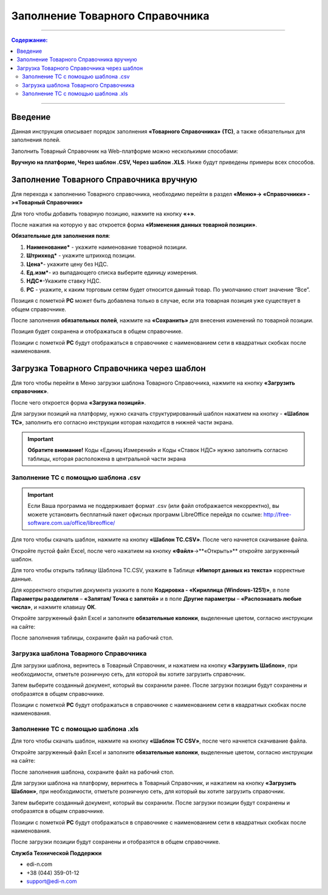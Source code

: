 ####################################################
Заполнение Товарного Справочника
####################################################
---------

.. contents:: Содержание:

---------

Введение
===================================

Данная инструкция описывает порядок заполнения **«Товарного Справочника»** **(ТС)**, а также обязательных для заполнения полей.

Заполнить Товарный Справочник на Web-платформе можно несколькими способами:

**Вручную на платформе, Через шаблон .CSV, Через шаблон .XLS**. 
Ниже будут приведены примеры всех способов.

Заполнение Товарного Справочника вручную
===============================================

Для перехода к заполнению Товарного справочника, необходимо перейти в раздел **«Меню»-> «Справочники» ->«Товарный Справочник»**

.. image:: pics_zapolnenie_tovarnogo_spravochnika/zapolnenie_tovarnogo_spravochnika_01.png
   :align: center

Для того чтобы добавить товарную позицию, нажмите на кнопку **«+»**.

.. image:: pics_zapolnenie_tovarnogo_spravochnika/zapolnenie_tovarnogo_spravochnika_02.png
   :align: center

После нажатия на которую у вас откроется форма **«Изменения данных товарной позиции»**.

**Обязательные для заполнения поля**:

.. image:: pics_zapolnenie_tovarnogo_spravochnika/zapolnenie_tovarnogo_spravochnika_03.png
   :align: center

#. **Наименование*** - укажите наименование товарной позиции.
#. **Штрихкод*** - укажите штрихкод позиции.
#. **Цена***- укажите цену без НДС.
#. **Ед.изм***- из выпадающего списка выберите единицу измерения.
#. **НДС***-Укажите ставку НДС.
#. **РС** - укажите, к каким торговым сетям будет относится данный товар. По умолчанию стоит значение “Все”.

Позиция с пометкой **РС** может быть добавлена только в случае, если эта товарная позиция уже существует в общем справочнике.

После заполнения **обязательных полей**, нажмите на **«Сохранить»** для внесения изменений по товарной позиции.

.. image:: pics_zapolnenie_tovarnogo_spravochnika/zapolnenie_tovarnogo_spravochnika_04.png
   :align: center

Позиция будет сохранена и отображаться в общем справочнике.

Позиции с пометкой **РС** будут отображаться в справочнике с наименованием сети в квадратных скобках после наименования.

.. image:: pics_zapolnenie_tovarnogo_spravochnika/zapolnenie_tovarnogo_spravochnika_05.png
   :align: center

Загрузка Товарного Справочника через шаблон
=============================================

Для того чтобы перейти в Меню загрузки шаблона Товарного Справочника, нажмите на кнопку **«Загрузить справочник»**.

.. image:: pics_zapolnenie_tovarnogo_spravochnika/zapolnenie_tovarnogo_spravochnika_06.png
   :align: center

После чего откроется форма **«Загрузка позиций»**.

Для загрузки позиций на платформу, нужно скачать структурированный шаблон нажатием на кнопку - **«Шаблон ТС»**, заполнить его согласно инструкции которая находится в нижней части экрана.

.. important:: **Обратите внимание!** Коды «Единиц Измерений» и Коды «Ставок НДС» нужно заполнить согласно таблицы, которая расположена в центральной части экрана

.. image:: pics_zapolnenie_tovarnogo_spravochnika/zapolnenie_tovarnogo_spravochnika_07.png
   :align: center

Заполнение ТС с помощью шаблона .csv
--------------------------------------------

.. important:: Если Ваша программа не поддерживает формат .csv (или файл отображается некорректно), вы можете уcтановить бесплатный пакет офисных программ LibreOffice перейдя по ссылке: http://free-software.com.ua/office/libreoffice/

.. image:: pics_zapolnenie_tovarnogo_spravochnika/zapolnenie_tovarnogo_spravochnika_08.png
   :align: center

Для того чтобы скачать шаблон, нажмите на кнопку **«Шаблон ТС.CSV»**. После чего начнется скачивание файла.

Откройте пустой файл Excel, после чего нажатием на кнопку **«Файл»**->**«Открыть»** откройте загруженный шаблон.

.. image:: pics_zapolnenie_tovarnogo_spravochnika/zapolnenie_tovarnogo_spravochnika_09.png
   :align: center

Для того чтобы открыть таблицу Шаблона ТС.CSV, укажите в Таблице **«Импорт данных из текста»** корректные данные.

.. image:: pics_zapolnenie_tovarnogo_spravochnika/zapolnenie_tovarnogo_spravochnika_10.png
   :align: center

Для корректного открытия документа укажите в поле **Кодировка - «Кириллица (Windows-1251)»**, в поле **Параметры разделителя** – **«Запятая/ Точка с запятой»** и в поле **Другие параметры** – **«Распознавать любые числа»**, и нажмите клавишу **ОК**.

Откройте загруженный файл Excel и заполните **обязательные колонки**, выделенные цветом, согласно инструкции на сайте:

.. image:: pics_zapolnenie_tovarnogo_spravochnika/zapolnenie_tovarnogo_spravochnika_11.png
   :align: center

После заполнения таблицы, сохраните файл на рабочий стол.

Загрузка шаблона Товарного Справочника
--------------------------------------------

Для загрузки шаблона, вернитесь в Товарный Справочник, и нажатием на кнопку **«Загрузить Шаблон»**, при необходимости, отметьте розничную сеть, для которой вы хотите загрузить справочник.

.. image:: pics_zapolnenie_tovarnogo_spravochnika/zapolnenie_tovarnogo_spravochnika_12.png
   :align: center

Затем выберите созданный документ, который вы сохранили ранее.
После загрузки позиции будут сохранены и отобразятся в общем справочнике.

Позиции с пометкой **РС** будут отображаться в справочнике с наименованием сети в квадратных скобках после наименования.

.. image:: pics_zapolnenie_tovarnogo_spravochnika/zapolnenie_tovarnogo_spravochnika_13.png
   :align: center

Заполнение ТС с помощью шаблона .xls
------------------------------------------------

Для того чтобы скачать шаблон, нажмите на кнопку **«Шаблон ТС CSV»**, после чего начнется скачивание файла.

.. image:: pics_zapolnenie_tovarnogo_spravochnika/zapolnenie_tovarnogo_spravochnika_14.png
   :align: center

Откройте загруженный файл Excel и заполните **обязательные колонки**, выделенные цветом, согласно инструкции на сайте:

.. image:: pics_zapolnenie_tovarnogo_spravochnika/zapolnenie_tovarnogo_spravochnika_15.png
   :align: center

После заполнения шаблона, сохраните файл на рабочий стол.

Для загрузки шаблона на платформу, вернитесь в Товарный Справочник, и нажатием на кнопку **«Загрузить Шаблон»**, при необходимости, отметьте розничную сеть, для который вы хотите загрузить справочник.

Затем выберите созданный документ, который вы сохранили.
После загрузки позиции будут сохранены и отобразятся в общем справочнике.

Позиции с пометкой **РС** будут отображаться в справочнике с наименованием сети в квадратных скобках после наименования.

После загрузки позиции будут сохранены и отобразятся в общем справочнике.

**Служба Технической Поддержки**

* edi-n.com
* +38 (044) 359-01-12 
* support@edi-n.com
